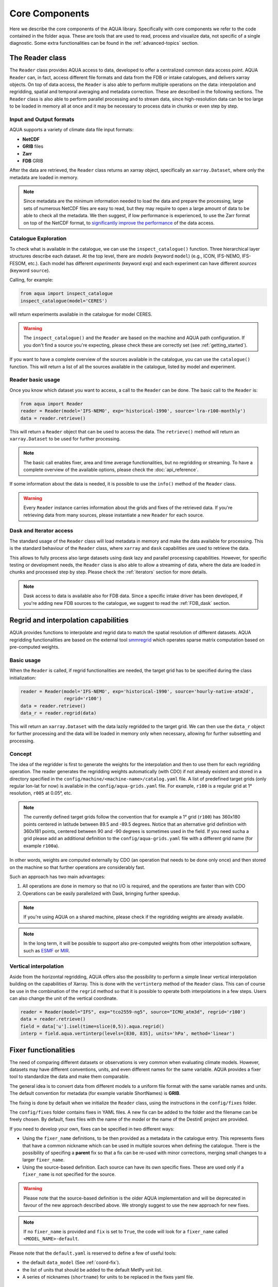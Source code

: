 Core Components
===============

Here we describe the core components of the AQUA library.
Specifically with core components we refer to the code contained in the folder ``aqua``.
These are tools that are used to read, process and visualize data, not specific of a single diagnostic.
Some extra functionalities can be found in the :ref:`advanced-topics` section.

The Reader class
----------------

The ``Reader`` class provides AQUA access to data, developed to offer a centralized common data access point.
AQUA ``Reader`` can, in fact, access different file formats and data from the FDB or intake catalogues, 
and delivers xarray objects.
On top of data access, the ``Reader`` is also able to perform multiple operations on the data:
interpolation and regridding, spatial and temporal averaging and metadata correction. 
These are described in the following sections.
The ``Reader`` class is also able to perform parallel processing and to stream data,
since high-resolution data can be too large to be loaded in memory all at once
and it may be necessary to process data in chunks or even step by step.

Input and Output formats
^^^^^^^^^^^^^^^^^^^^^^^^

AQUA supports a variety of climate data file input formats:

- **NetCDF**
- **GRIB** files
- **Zarr**
- **FDB** GRIB

After the data are retrieved, the ``Reader`` class returns an xarray object,
specifically an ``xarray.Dataset``, where only the metadata are loaded in memory.

.. note::
    Since metadata are the minimum information needed to load the data and prepare the processing,
    large sets of numerous NetCDF files are easy to read, but they may require
    to open a large amount of data to be able to check all the metadata.
    We then suggest, if low performance is experienced, to use the Zarr format
    on top of the NetCDF format, to `significantly improve the performance <https://ui.adsabs.harvard.edu/abs/2021AGUFMIN15A..08P/abstract>`_
    of the data access.

Catalogue Exploration
^^^^^^^^^^^^^^^^^^^^^

To check what is available in the catalogue, we can use the ``inspect_catalogue()`` function.
Three hierarchical layer structures describe each dataset.
At the top level, there are *models* (keyword ``model``) (e.g., ICON, IFS-NEMO, IFS-FESOM, etc.). 
Each model has different *experiments* (keyword ``exp``) and each experiment can have different *sources* (keyword ``source``).

Calling, for example:

.. code-block:: python

    from aqua import inspect_catalogue
    inspect_catalogue(model='CERES')

will return experiments available in the catalogue for model CERES.

.. warning::
    The ``inspect_catalogue()`` and the ``Reader`` are based on the machine and AQUA path configuration.
    If you don't find a source you're expecting, please check these are correctly set (see :ref:`getting_started`).

If you want to have a complete overview of the sources available in the catalogue, you can use the ``catalogue()`` function.
This will return a list of all the sources available in the catalogue, listed by model and experiment.

Reader basic usage
^^^^^^^^^^^^^^^^^^

Once you know which dataset you want to access, a call to the ``Reader`` can be done.
The basic call to the ``Reader`` is:

.. code-block:: python

    from aqua import Reader
    reader = Reader(model='IFS-NEMO', exp='historical-1990', source='lra-r100-monthly')
    data = reader.retrieve()

This will return a ``Reader`` object that can be used to access the data.
The ``retrieve()`` method will return an ``xarray.Dataset`` to be used for further processing.

.. note::
    The basic call enables fixer, area and time average functionalities, but no regridding or streaming.
    To have a complete overview of the available options, please check the :doc:`api_reference`.

If some information about the data is needed, it is possible to use the ``info()`` method of the ``Reader`` class.

.. warning::
    Every ``Reader`` instance carries information about the grids and fixes of the retrieved data.
    If you're retrieving data from many sources, please instantiate a new ``Reader`` for each source.

Dask and Iterator access
^^^^^^^^^^^^^^^^^^^^^^^^

The standard usage of the ``Reader`` class will load metadata in memory and
make the data available for processing.
This is the standard behaviour of the ``Reader`` class, where ``xarray`` and ``dask``
capabilities are used to retrieve the data.

This allows to fully process also large datasets using dask lazy and parallel processing capabilities.
However, for specific testing or development needs,
the ``Reader`` class is also able to allow a streaming of data, 
where the data are loaded in chunks and processed step by step.
Please check the :ref:`iterators` section for more details.

.. note::
    Dask access to data is available also for FDB data.
    Since a specific intake driver has been developed, if you're adding new FDB sources to the catalogue,
    we suggest to read the :ref:`FDB_dask` section.

Regrid and interpolation capabilities
-------------------------------------

AQUA provides functions to interpolate and regrid data to match the spatial resolution of different datasets. 
AQUA regridding functionalities are based on the external tool `smmregrid <https://github.com/jhardenberg/smmregrid>`_ which 
operates sparse matrix computation based on pre-computed weights.

Basic usage
^^^^^^^^^^^

When the ``Reader`` is called, if regrid functionalities are needed, the target grid has to be specified
during the class initialization:

.. code-block:: python

    reader = Reader(model='IFS-NEMO', exp='historical-1990', source='hourly-native-atm2d',
                    regrid='r100')
    data = reader.retrieve()
    data_r = reader.regrid(data)

This will return an ``xarray.Dataset`` with the data lazily regridded to the target grid.
We can then use the ``data_r`` object for further processing and the data
will be loaded in memory only when necessary, allowing for further subsetting and processing.

Concept
^^^^^^^

The idea of the regridder is first to generate the weights for the interpolation and
then to use them for each regridding operation. 
The reader generates the regridding weights automatically (with CDO) if not already
existent and stored in a directory specified in the ``config/machine/<machine-name>/catalog.yaml`` file.
A list of predefined target grids (only regular lon-lat for now) is available in the ``config/aqua-grids.yaml`` file.
For example, ``r100`` is a regular grid at 1° resolution, ``r005`` at 0.05°, etc.

.. note::
    The currently defined target grids follow the convention that for example a 1° grid (``r100``) has 360x180 points centered 
    in latitude between 89.5 and -89.5 degrees. Notice that an alternative grid definition with 360x181 points,
    centered between 90 and -90 degrees is sometimes used in the field. If you need sucha a grid please add an additional definition
    to the ``config/aqua-grids.yaml`` file with a different grid name (for example ``r100a``).

In other words, weights are computed externally by CDO (an operation that needs to be done only once) and 
then stored on the machine so that further operations are considerably fast. 

Such an approach has two main advantages:

1. All operations are done in memory so that no I/O is required, and the operations are faster than with CDO
2. Operations can be easily parallelized with Dask, bringing further speedup.

.. note::
    If you're using AQUA on a shared machine, please check if the regridding weights
    are already available.

.. note::
    In the long term, it will be possible to support also pre-computed weights from other interpolation software,
    such as `ESMF <https://earthsystemmodeling.org/>`_ or `MIR <https://github.com/ecmwf/mir>`_.

Vertical interpolation
^^^^^^^^^^^^^^^^^^^^^^

Aside from the horizontal regridding, AQUA offers also the possibility to perform
a simple linear vertical interpolation building  on the capabilities of Xarray.
This is done with the ``vertinterp`` method of the ``Reader`` class.
This can of course be use in the combination of the ``regrid`` method so that it is possible to operate 
both interpolations in a few steps.
Users can also change the unit of the vertical coordinate.

.. code-block:: python

    reader = Reader(model="IFS", exp="tco2559-ng5", source="ICMU_atm3d", regrid='r100')
    data = reader.retrieve()
    field = data['u'].isel(time=slice(0,5)).aqua.regrid()
    interp = field.aqua.vertinterp(levels=[830, 835], units='hPa', method='linear')

.. _fixer:

Fixer functionalities
---------------------

The need of comparing different datasets or observations is very common when evaluating climate models.
However, datasets may have different conventions, units, and even different names for the same variable.
AQUA provides a fixer tool to standardize the data and make them comparable.

The general idea is to convert data from different models to a uniform file format
with the same variable names and units.
The default convention for metadata (for example variable ShortNames) is **GRIB**.

The fixing is done by default when we initialize the ``Reader`` class, 
using the instructions in the ``config/fixes`` folder.

The ``config/fixes`` folder contains fixes in YAML files.
A new fix can be added to the folder and the filename can be freely chosen.
By default, fixes files with the name of the model or the name of the DestinE project are provided.

If you need to develop your own, fixes can be specified in two different ways:

- Using the ``fixer_name`` definitions, to be then provided as a metadata in the catalogue entry.
  This represents fixes that have a common nickname which can be used in multiple sources when defining the catalogue.
  There is the possibility of specifing a **parent** fix so that a fix can be re-used with minor corrections,
  merging small changes to a larger ``fixer_name``.
- Using the source-based definition.
  Each source can have its own specific fixes.
  These are used only if a ``fixer_name`` is not specified for the source.

.. warning::  
    Please note that the source-based definition is the older AQUA implementation and will be deprecated
    in favour of the new approach described above.
    We strongly suggest to use the new approach for new fixes.

.. note::
    If no ``fixer_name`` is provided and ``fix`` is set to ``True``, the code will look for a
    ``fixer_name`` called ``<MODEL_NAME>-default``.

Please note that the ``default.yaml`` is reserved to define a few of useful tools:

- the default ``data_model`` (See :ref:`coord-fix`).
- the list of units that should be added to the default MetPy unit list. 
- A series of nicknames (``shortname``) for units to be replaced in the fixes yaml file.

Concept
^^^^^^^

The fixer performs a range of operations on data:

- adopts a **common data model** for coordinates (default is the CDS common data model):
  names of coordinates and dimensions (lon, lat, etc.),
  coordinate units and direction, name (and meaning) of the time dimension. (See :ref:`coord-fix` for more details)
- changes variable names deriving the correct metadata from GRIB tables if required.
  The fixer can identify these derived variables by their ShortNames and ParamID (ECMWF and WMO eccodes tables are used).
- derives new variables executing trivial operations as multiplication, addition, etc. (See :ref:`metadata-fix` for more details)
  In particular, it derives from accumulated variables like ``tp`` (in mm), the equivalent mean-rate variables
  (like ``mtpr`` in kg m-2 s-1). (See :ref:`metadata-fix` for more details)
- using the ``metpy.units`` module, it is capable of guessing some basic conversions.
  In particular, if a density is missing, it will assume that it is the density of water and will take it into account.
  If there is an extra time unit, it will assume that division by the timestep is needed. 

.. _fix-structure:

Fix structure
^^^^^^^^^^^^^

Here we show an example of a fixer file, including all the possible options:

.. code-block:: yaml

    fixer_name:
        documentation-mother: 
            data_model: ifs
            delete: 
                - bad_variable
            vars:
                mtpr:
                    source: tp
                    grib: true
        documentation-fix:
            parent: documentation-to-merge
            data_model: ifs
            dims:
                cells:
                    source: cells-to-rename
            coords:
                time:
                    source: time-to-rename
            deltat: 3600 # Decumulation info
            jump: month
            vars:
                2t:
                    source: 2t
                    attributes: # new attribute
                        donald: 'duck'
                mtntrf: # Auto unit conversion from eccodes
                    derived: ttr
                    grib: true
                    decumulate: true     
                2t_increased: # Simple formula
                    derived: 2t+1.0
                    grib: true
                # example of derived variable, should be double the normal amount
                mtntrf2:
                    derived: ttr+ttr
                    src_units: J m-2 # Overruling source units
                    decumulate: true  # Test decumulation
                    units: "{radiation_flux}" # overruling units
                    mindate: 1990-09-01T00:00 # setting to NaN all data before this date
                    attributes:
                        # assigning a long_name
                        long_name: Mean top net thermal radiation flux doubled
                        paramId: '999179' # assigning an (invented) paramId

We put together many different fixes, but let's take a look at the 
different sections of the fixer file.

- **documentation-fix**: This is the name of the fixer.
  It is used to identify the fixer and will be used in the entry metadata
  to specify which fixer to use. (See :ref:`add-data` for more details)
- **parent**: a source ``fixer_name`` with which the current fixes have to be merged. 
  In the above example, the ``documentation-fix`` will extend the ``documentation-mother`` fix integrating it. 
- **data_model**: the name of the data model for coordinates. (See :ref:`coord-fix`).
- **coords**: extra coordinates handling if data model is not flexible enough.
  (See :ref:`coord-fix`).
- **dims**: extra dimensions handling if data model is not flexible enough. 
  (See :ref:`coord-fix`).
- **decumulation**: 
    - If only ``deltat`` is specified, all the variables that are considered flux variables
      will be divided by the ``deltat``. This is done automatically based on target and source units.
    - If additionally ``decumulate: true`` is specified for a specific variable,
      a time derivative of the variable will be computed.
      This is tipically done for cumulated fluxes for the IFS model, that are cumulated on a period longer
      than the output saving frequency.
      The additional ``jump`` parameter specifies the period of cumulation.
      Only months are supported at the moment, implying that fluxes are reset at the beginning of each month.
- **vars**: this is the main fixer block, described in detail on the following section :ref:`metadata-fix`.
- **delete**: a list of variable or coordinates that the users want to remove from the output Dataset

.. _metadata-fix:

Metadata Correction
^^^^^^^^^^^^^^^^^^^^

The **vars** block in the ``fixer_name`` represent a list of variables that need
metadata correction: this covers units, names, grib codes, and any other metadata.
In addition, also new variables can be computed from pre-existing variables.

The above-reported section :ref:`fix-structure` provides an exhaustive list of cases. 
In order to create a fix for a specific variable, two approaches are possibile:

- **source**: it will modify an existent variable changing its name (e.g from ``tp`` to ``mtpr``)
- **derived**: it will create a new variable, which can also be obtained with basic operations between
  multiple variables (e.g. getting ``mtntrf2`` from ``ttr`` + ``tsr``). 

.. warning ::
    Please note that only basic operation (sum, division, subtraction and multiplication) are allowed in the ``derived`` block

Then, extra keys can be then specified for `each` variable to allow for further fine tuning:

- **grib**: if set ``True``, the fixer will look for GRIB ShortName associated with the new variable and 
  will retrieve the associated metadata.
- **src_units**: override the source unit in case of specific issues (e.g. units which cannot be processed by MetPy).
- **units**: override the target unit.
- **decumulate**: if set to ``True``, activate the decumulation of the variables
- **attributes**: with this key, it is possible to define a dictionary of attributes to be modified. 
  Please refer to the above example to see the possible implementation. 
- **mindate**: used to set to NaN all data before a specified date. 
  This is useful when dealing with data that are not available for the whole period of interest or which are partially wrong.

.. warning ::
    Recursive fixes (i.e. fixes of fixes) cannot be implemented. For example, it is not possibile to derive a variable from a derived variable

.. _coord-fix:

Data Model and Coordinates Correction
^^^^^^^^^^^^^^^^^^^^^^^^^^^^^^^^^^^^^

The fixer can adopt a common *coordinate data model*
(default is the CDS data model).
If this data model is not appropriate for a specific source,
it is possible to specify a different one in the catalogue.

If the data model coordinate treatment is not enough to fix the coordinates or dimensions,
it is possible to specify a custom fix in the catalogue in the **coords** or **dims** blocks
as shown in section :ref:`fix-structure`.
For example, if the longitude coordinate is called ``longitude`` instead of ``lon``,
it is possible to specify a fix like:

.. code-block:: yaml

    lon:
        source: longitude

This will rename the coordinate to ``lon``.

.. note::
    When possible, prefer a **data model** treatment of coordinates and use the **coords**
    block as second option.

Time Aggregation
----------------

Input data may not be available at the desired time frequency. It is possible to perform time averaging at a given
frequency by using the ``timmean`` method. 

.. code-block:: python

    reader = Reader(model="IFS", exp="tco2559-ng5", source="ICMGG_atm2d")
    data = reader.retrieve()
    daily = reader.timmean(data, freq='daily')

Data have now been averaged at the desired daily timescale.

Some extra options are available:

- ``exclude_incomplete=True``: this flag will remove averaged chunks which are not complete
  (for example, verify  that all the record from each month are available before doing the time mean).
- ``center_time=True``: this flag will center the time coordinate on the mean time window.
- ``time_bounds=True``: this flag can be activated to build time bounds in a similar way to CMOR-like standard.

Detrending
----------

For some analysis, removing from the data a linear trend can be helpful to highlight the internal variability.
The ``detrend`` method can be used as a high-level wrapper of xarray functionalities to achieve this goal.

.. code-block:: python

    reader = Reader(model="IFS", exp="tco2559-ng5", source="ICMGG_atm2d")
    data = reader.retrieve()
    daily = reader.detrend(data['2t'], dim='time')

In this way, linear trend is removed from each grid point of the original dataset along the time dimension. 
Other dimension can be targeted too, although with limited physical meaning. 
Of course, it can be used in collaboration with temporal and spatial averaging. Higher order polynominial fits are available too.

Some options includes:

- ``degree``: this will define with an integer the order of the polynominial fit. Default is 1, i.e. linear Detrending
- ``skipna==True``: removing the NaN from the fit. Default is True. 


Spatial Averaging
-----------------

When we instantiate the ``Reader`` object, grid areas for the source files are computed if not already available. 
After this, we can use them for spatial averaging using the ``fldmean()`` method, obtaining time series of global (field) averages.
For example, if we run the following commands:

.. code-block:: python

    tprate = data.tprate
    global_mean = reader.fldmean(tprate)

we get a time series of the global average ``tprate``.

It is also possible to apply a regional section to the domain before performing the averaging:

.. code-block:: python

    tprate = data.tprate
    global_mean = reader.fldmean(tprate, lon_limits=[-50, 50], lat_limits=[-10,20])

.. warning ::
    In order to apply an area selection the data Xarray must include ``lon`` and ``lat`` as coordinates.
    It can work also on unstructured grids, but information on coordinates must be available.
    If the dataset does not include these coordinates, this can be achieved with the fixer
    described in the :ref:`fixer` section.

.. _time-selection:

Time selection
--------------

Even if slicing your data after the ``retrieve()`` method is an easy task,
being able to perform a time selecetion during the Reader initialization
can speed up your code, having less metadata to explore.
For this reason ``startdate`` and ``enddate`` options are available both
during the Reader initialization and the ``retrieve()`` method to subselect
immediatly only a chunck of data.

.. note::
    If you're streaming data check the section :ref:`streaming` to have an
    overview of the behaviour of the Reader with these options.

.. _lev-selection:

Level selection
---------------

Similarly to :ref:`time-selection`, level selection is a trivial operation,
but when dealing with high-resolution 3D datasets, only ask for the
required levels can speed up the retrieve process.

When reading 3D data it is possible to specify already during ``retrieve()``
which levels to select using the ``level`` keyword.
The levels are specified in the same units as they are stored in the archive
(for example in hPa for atmospheric IFS data,
but an index for NEMO data in the FDB archive).

.. note::
    In the case of FDB data this presents the great advantage that a significantly reduced request will be read from the FDB 
    (by default all levels would be read for each timestep even if later a ``sel()`` or ``isel()`` selection
    is performed on the XArray).

.. warning::
    If you're dealing with level selection and regridding, please take a look at 
    the section :ref:`lev-selection-regrid`.

.. _streaming:

Streaming of data
-----------------

The Reader class includes the ability to simulate data streaming to retrieve chunks
of data of a specific time length.

Basic usage
^^^^^^^^^^^

To activate the streaming mode the user should specify the argument ``streaming=True``
in the Reader initialization.
The user can also choose the length of the data chunk with the ``aggregation`` keyword
(e.g. in pandas notation, or with aliases as ``daily``, ``monthly`` etc. or ``days``, ``months`` etc.).
The default is ``S`` (step), i.e. single saved timesteps are read at each iteration.
The user can also specify the desired initial and final dates with the keywords ``startdate`` and ``enddate``.

If, for example, we want to stream the data every three days from ``'2020-05-01'``, we need to call:

.. code-block:: python

    reader = Reader(model="IFS", exp= "tco2559-ng5", source="ICMGG_atm2d",
                    streaming=True, aggregation = '3D', startdate = '2020-05-01')    
    data = reader.retrieve()

The data available with the first retrieve will be only 3 days of the available times.
The ``retrieve()`` method can then be called multiple times,
returning a new chunk of 3 days of data, until all data are streamed.
The function will automatically determine the appropriate start and end points for each chunk based on
the internal state of the streaming process.

If we want to reset the state of the streaming process, we can call the ``reset_stream()`` method.

Iterator streaming
^^^^^^^^^^^^^^^^^^

Another possibility to deal with data streaming is to use the argument
``stream_generator=True`` in the Reader initialization:

.. code-block:: python

    reader = Reader(model="IFS", exp= "tco2559-ng5", source="ICMGG_atm2d",
                    stream_generator = 'True', aggregation = 'monthly')
    data_gen = reader.retrieve()
    
``data_gen`` is now a generator object that yields the requested one-month-long chunks of data
(See :ref:`iterators` for more info).
We can do operations with them by iterating on the generator object like:

.. code-block:: python

    for data in data_gen:
        # Do something with the data

.. _accessors:

Accessors
---------

AQUA also provides a special ``aqua`` accessor to Xarray which allows
to call most functions and methods of the reader
class as if they were methods of a DataArray or Dataset.

Basic usage
^^^^^^^^^^^

Reader methods like ``reader.regrid()`` or functions like ``plot_single_map()``
can now also be accessed by appending the suffix ``aqua`` to a
DataArray or Dataset, followed by the function of interest,
like in ``data.aqua.regrid()``.

This means that instead of writing:

.. code-block:: python

    reader.fldmean(reader.timmean(data.tcc, freq="Y"))

we can write:

.. code-block:: python

    data.tcc.aqua.timmean(freq="Y").aqua.fldmean()

.. note::
    The accessor always assumes that the Reader instance to be used is either
    the one with which a Dataset was created or, for new derived objects and for **DataArrays of a Datasets**,
    the last instantiated Reader or the last use of the ``retrieve()`` method.
    This means that if more than one reader instance is used (for example to compare different datasets)
    we recommend not to use the accessor.

Usage with multiple Reader instances
^^^^^^^^^^^^^^^^^^^^^^^^^^^^^^^^^^^^

As an alternative the Reader class contains a special ``set_default()`` method which sets that reader
as an accessor default in the following.
The accessor itself also has a ``set_default()`` method
(accepting a reader instance as an argument) which sets the default and returns the same object.

Usage examples when multiple readers are used:

.. code-block:: python

    from aqua import Reader
    reader1=Reader(model="IFS", exp="test-tco79", source="short", regrid="r100")  # the default is now reader1
    reader2=Reader(model="IFS", exp="test-tco79", source="short", regrid="r200")  # the default is now reader2
    data1 = reader1.retrieve()  # the default is now reader1 
    data2 = reader2.retrieve()  # the default is now reader2
    reader1.set_default()  # the default is now reader1 
    data1r = data1.aqua.regrid()
    data2r = data2.aqua.regrid()  # data2 was created by retrieve(), so it remembers its default reader
    data2r = data2['2t'].aqua.set_default(reader2).aqua.regrid()  # the default is set to reader2 before using a method

Parallel Processing
-------------------

Since most of the objects in AQUA are based on ``xarray``, you can use parallel processing capabilities provided by 
``xarray`` through integration with ``dask`` to speed up the execution of data processing tasks.

For example, if you are working with AQUA interactively
in a Jupyter Notebook, you can start a dask cluster to parallelize your computations.

.. code-block:: python

    from dask.distributed import Client
    import dask
    dask.config.config.get('distributed').get('dashboard').update({'link':'{JUPYTERHUB_SERVICE_PREFIX}/proxy/{port}/status'})

    client = Client(n_workers=40, threads_per_worker=1, memory_limit='5GB')
    client

The above code will start a dask cluster with 40 workers and one thread per worker.

AQUA also provides a simple way to move the computation done by dask to a compute node on your HPC system.
The description of this feature is provided in the section :ref:`slurm`.

Graphic tools
-------------

The *aqua.graphics* module provides a set of simple functions to easily plot the result of analysis done within AQUA.

Single map
^^^^^^^^^^

A function called ``plot_single_map()`` is provided with many options to customize the plot.

The function takes as input an xarray.DataArray, with a single timestep to be selected
before calling the function. The function will then plot the map of the variable and,
if no other option is provided, will adapt colorbar, title and labels to the attributes
of the input DataArray.

In the following example we plot an sst map from the first timestep of ERA5 reanalysis:

.. code-block:: python
    
    from aqua import Reader, plot_single_map

    reader = Reader(model='ERA5', exp='era5', source='monthly')
    sst = reader.retrieve(var=["sst"])
    sst_plot = sst["sst"].isel(time=0)

    plot_single_map(sst_plot, title="Example of a custom title", filename="example",
                    outputdir=".", format="png", dpi=300, save=True)

This will produce the following plot:

.. figure:: figures/single_map_example.png
    :align: center
    :width: 100%

Single map with differences
^^^^^^^^^^^^^^^^^^^^^^^^^^^

A function called ``plot_single_map_diff()`` is provided with many options to customize the plot.

The function is built as an expansion of the ``plot_single_map()`` function, so that arguments and options are similar.
The function takes as input two xarray.DataArray, with a single timestep.

The function will plot as colormap or contour filled map the difference between the two input DataArray (the first one minus the second one).
Additionally a contour line map is plotted with the first input DataArray, to show the original data.

.. figure:: figures/teleconnections_ENSO_correlation_IFS-NEMO_ssp370_lra-r100-monthly_ERA5.png
    :align: center
    :width: 100%

    Example of a ``plot_single_map_diff()`` output done with the :ref:`teleconnections`.
    The map shows the correlation for the ENSO teleconnection between IFS-NEMO scenario run and ERA5 reanalysis.

Time series
^^^^^^^^^^^

A function called ``plot_timeseries()`` is provided with many options to customize the plot.
The function is built to plot time series of a single variable,
with the possibility to plot multiple lines for different models and a special line for a reference dataset.
The reference dataset can have a representation of the uncertainty over time.

By default the function is built to be able to plot monthly and yearly time series, as required by the :ref:`global_timeseries` diagnostic.

The function takes as data input:

- **monthly_data**: a (list of) xarray.DataArray, each one representing the monthly time series of a model.
- **annual_data**: a (list of) xarray.DataArray, each one representing the annual time series of a model.
- **ref_monthly_data**: a xarray.DataArray representing the monthly time series of the reference dataset.
- **ref_annual_data**: a xarray.DataArray representing the annual time series of the reference dataset.
- **std_monthly_data**: a xarray.DataArray representing the monthly values of the standard deviation of the reference dataset.
- **std_annual_data**: a xarray.DataArray representing the annual values of the standard deviation of the reference dataset.

The function will automatically plot what is available, so it is possible to plot only monthly or only yearly time series, with or without a reference dataset.

.. figure:: figures/timeseries_example_plot.png
    :align: center
    :width: 100%

    Example of a ``plot_timeseries()`` output done with the :ref:`global_timeseries`.
    The plot shows the global mean 2 meters temperature time series for the IFS-NEMO scenario and the ERA5 reference dataset.

Seasonal cycle
^^^^^^^^^^^^^^

A function called ``plot_seasonalcycle()`` is provided with many options to customize the plot.

The function takes as data input:

- **data**: a xarray.DataArray representing the seasonal cycle of a variable.
- **ref_data**: a xarray.DataArray representing the seasonal cycle of the reference dataset.
- **std_data**: a xarray.DataArray representing the standard deviation of the seasonal cycle of the reference dataset.

The function will automatically plot what is available, so it is possible to plot only the seasonal cycle, with or without a reference dataset.

.. figure:: figures/seasonalcycle_example_plot.png
    :align: center
    :width: 100%

    Example of a ``plot_seasonalcycle()`` output done with the :ref:`global_timeseries`.
    The plot shows the seasonal cycle of the 2 meters temperature for the IFS-NEMO scenario and the ERA5 reference dataset.

Multiple maps
^^^^^^^^^^^^^

A function called ``plot_maps()`` is provided with many options to customize the plot.
The function takes as input a list of xarray.DataArray, each one representing a map.
It is built to plot multiple maps in a single figure, with a shared colorbar.
This can be userdefined or evaluated automatically.
Figsize can be adapted and the number of plots and their position is automatically evaluated.

.. figure:: figures/maps_example.png
    :align: center
    :width: 100%

    Example of a ``plot_maps()`` output.